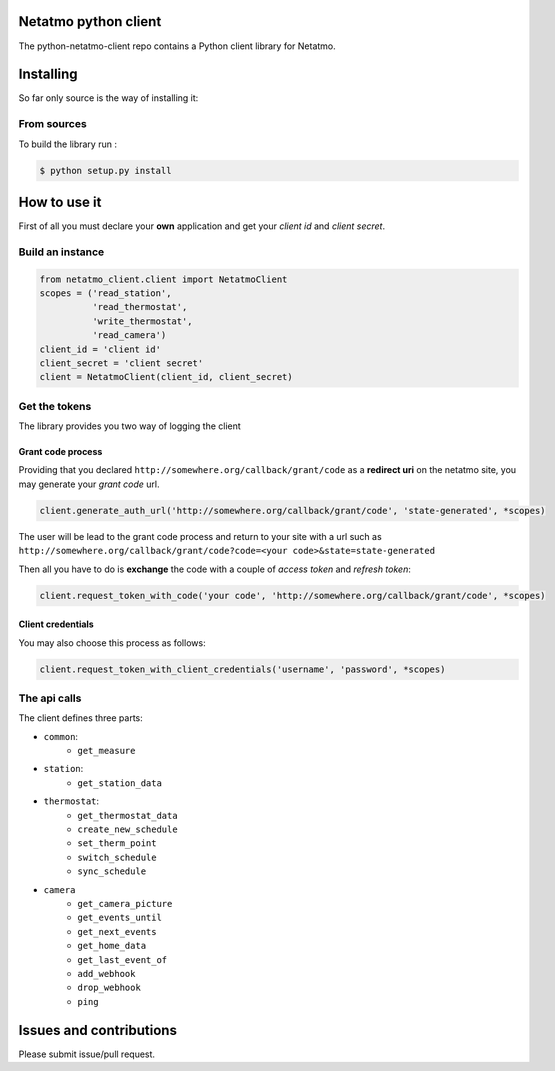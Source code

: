 Netatmo python client
=====================
.. image:: https://img.shields.io/github/license/antechrestos/python-netatmo-client.svg
	:target: https://raw.githubusercontent.com/antechrestos/python-netatmo-client/master/LICENSE

The python-netatmo-client repo contains a Python client library for Netatmo.

Installing
==========
So far only source is the way of installing it:

From sources
------------

To build the library run :

.. code-block:: bash

	$ python setup.py install



How to use it
=============
First of all you must declare your **own** application and get your *client id* and *client secret*.

Build an instance
-----------------
.. code-block:: python

    from netatmo_client.client import NetatmoClient
    scopes = ('read_station',
              'read_thermostat',
              'write_thermostat',
              'read_camera')
    client_id = 'client id'
    client_secret = 'client secret'
    client = NetatmoClient(client_id, client_secret)

Get the tokens
--------------

The library provides you two way of logging the client

Grant code process
~~~~~~~~~~~~~~~~~~

Providing that you declared ``http://somewhere.org/callback/grant/code`` as a **redirect uri** on the netatmo site,
you may generate your *grant code* url.

.. code-block:: python

    client.generate_auth_url('http://somewhere.org/callback/grant/code', 'state-generated', *scopes)

The user will be lead to the grant code process and return to your site with
a url such as ``http://somewhere.org/callback/grant/code?code=<your code>&state=state-generated``

Then all you have to do is **exchange** the code with a couple of *access token* and *refresh token*:

.. code-block:: python

    client.request_token_with_code('your code', 'http://somewhere.org/callback/grant/code', *scopes)

Client credentials
~~~~~~~~~~~~~~~~~~

You may also choose this process as follows:

.. code-block:: python

    client.request_token_with_client_credentials('username', 'password', *scopes)

The api calls
-------------

The client defines three parts:

- ``common``:
    - ``get_measure``
- ``station``:
    - ``get_station_data``
- ``thermostat``:
    - ``get_thermostat_data``
    - ``create_new_schedule``
    - ``set_therm_point``
    - ``switch_schedule``
    - ``sync_schedule``
- ``camera``
    - ``get_camera_picture``
    - ``get_events_until``
    - ``get_next_events``
    - ``get_home_data``
    - ``get_last_event_of``
    - ``add_webhook``
    - ``drop_webhook``
    - ``ping``


Issues and contributions
========================
Please submit issue/pull request.
